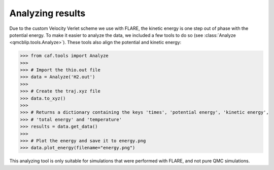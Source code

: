Analyzing results
-----------------

Due to the custom Velocity Verlet scheme we use with FLARE, the kinetic energy is one step out of phase with the potential energy. 
To make it easier to analyze the data, we included a few tools to do so (see :class:`Analyze <qmcblip.tools.Analyze>`). 
These tools also align the potential and kinetic energy:

>>> from caf.tools import Analyze
>>> 
>>> # Import the thio.out file
>>> data = Analyze('H2.out')
>>> 
>>> # Create the traj.xyz file
>>> data.to_xyz()
>>> 
>>> # Returns a dictionary containing the keys 'times', 'potential energy', 'kinetic energy',
>>> # 'total energy' and 'temperature'
>>> results = data.get_data()
>>> 
>>> # Plot the energy and save it to energy.png
>>> data.plot_energy(filename="energy.png")

This analyzing tool is only suitable for simulations that were performed with FLARE, and not pure QMC simulations.
